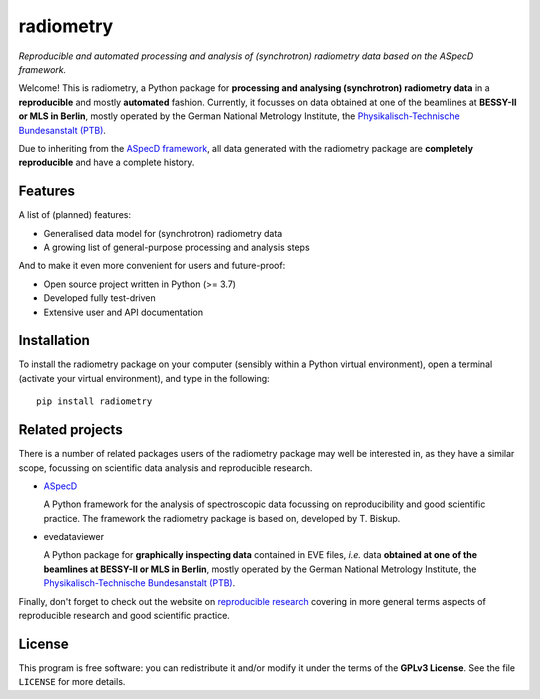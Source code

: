 ==========
radiometry
==========

*Reproducible and automated processing and analysis of (synchrotron) radiometry data based on the ASpecD framework.*

Welcome! This is radiometry, a Python package for **processing and analysing (synchrotron) radiometry data** in a **reproducible** and mostly **automated** fashion. Currently, it focusses on data obtained at one of the beamlines at **BESSY-II or MLS in Berlin**, mostly operated by the German National Metrology Institute, the `Physikalisch-Technische Bundesanstalt (PTB) <https://www.ptb.de/>`_.

Due to inheriting from the `ASpecD framework <https://www.aspecd.de/>`_, all data generated with the radiometry package are **completely reproducible** and have a complete history.


Features
========

A list of (planned) features:

* Generalised data model for (synchrotron) radiometry data

* A growing list of general-purpose processing and analysis steps


And to make it even more convenient for users and future-proof:

* Open source project written in Python (>= 3.7)

* Developed fully test-driven

* Extensive user and API documentation


Installation
============

To install the radiometry package on your computer (sensibly within a Python virtual environment), open a terminal (activate your virtual environment), and type in the following::

    pip install radiometry


Related projects
================

There is a number of related packages users of the radiometry package may well be interested in, as they have a similar scope, focussing on scientific data analysis and reproducible research.

* `ASpecD <https://docs.aspecd.de/>`_

  A Python framework for the analysis of spectroscopic data focussing on reproducibility and good scientific practice. The framework the radiometry package is based on, developed by T. Biskup.

* evedataviewer

  A Python package for **graphically inspecting data** contained in EVE files, *i.e.* data **obtained at one of the beamlines at BESSY-II or MLS in Berlin**, mostly operated by the German National Metrology Institute, the `Physikalisch-Technische Bundesanstalt (PTB) <https://www.ptb.de/>`_.

Finally, don't forget to check out the website on `reproducible research <https://www.reproducible-research.de/>`_ covering in more general terms aspects of reproducible research and good scientific practice.


License
=======

This program is free software: you can redistribute it and/or modify it under the terms of the **GPLv3 License**. See the file ``LICENSE`` for more details.
